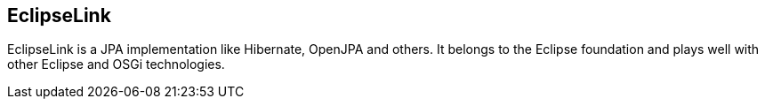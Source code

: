 == EclipseLink

EclipseLink is a JPA implementation like Hibernate, OpenJPA and others.
It belongs to the Eclipse foundation and plays well with other Eclipse and OSGi technologies.

